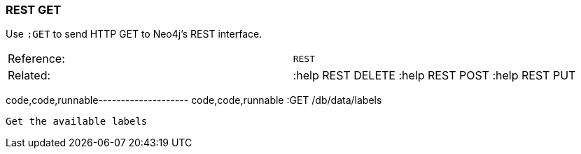 [[rest-get]]
=== REST GET

Use `:GET` to send HTTP GET to Neo4j's REST interface.

[cols=",",]
|==========================================================
|Reference: |`REST`
|Related: |:help REST DELETE :help REST POST :help REST PUT
|==========================================================

code,code,runnable-------------------- code,code,runnable
:GET /db/data/labels
--------------------

Get the available labels
